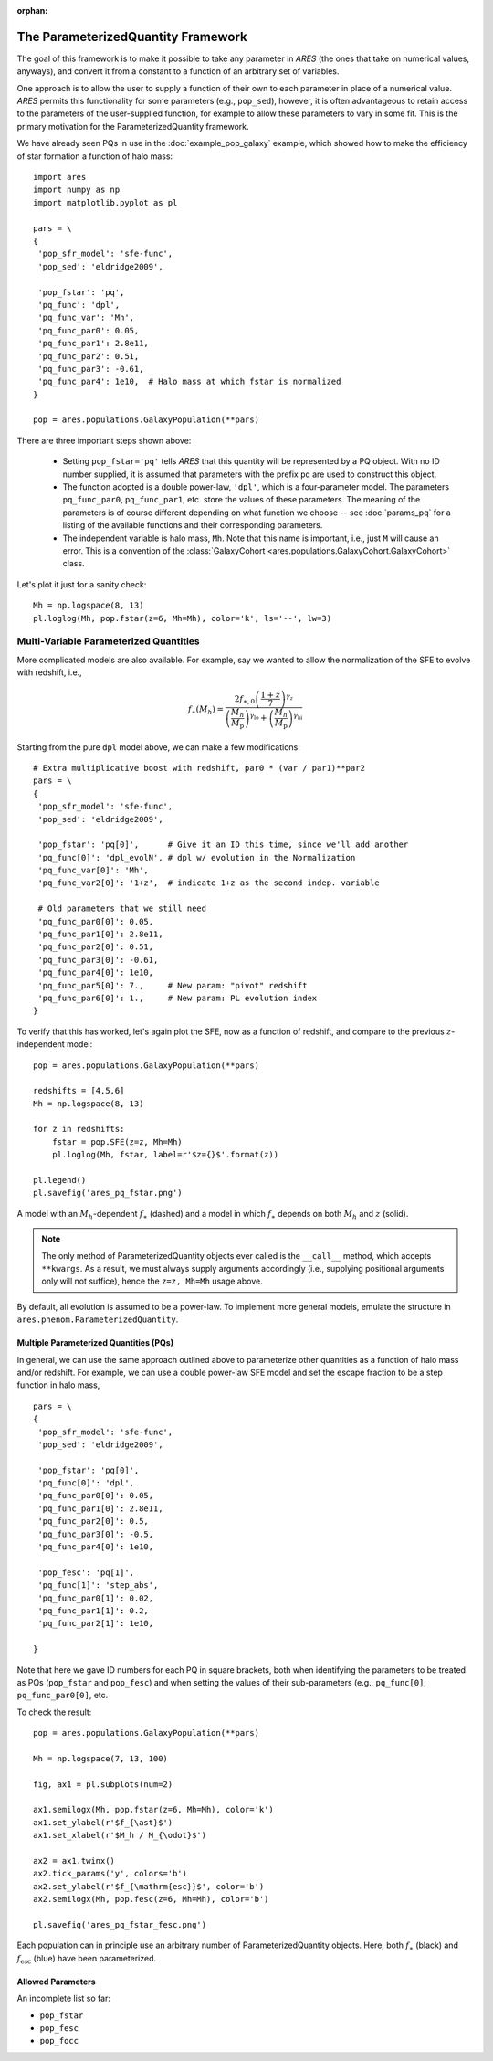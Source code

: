 :orphan:

The ParameterizedQuantity Framework
===================================
The goal of this framework is to make it possible to take any parameter in *ARES* (the ones that take on numerical values, anyways), and convert it from a constant to a function of an arbitrary set of variables. 

One approach is to allow the user to supply a function of their own to each parameter in place of a numerical value. *ARES* permits this functionality for some parameters (e.g., ``pop_sed``), however, it is often advantageous to retain access to the parameters of the user-supplied function, for example to allow these parameters to vary in some fit. This is the primary motivation for the ParameterizedQuantity framework.

We have already seen PQs in use in the :doc:`example_pop_galaxy` example, which showed how to make the efficiency of star formation a function of halo mass:

::

    import ares
    import numpy as np
    import matplotlib.pyplot as pl
    
    pars = \
    {
     'pop_sfr_model': 'sfe-func',
     'pop_sed': 'eldridge2009',
    
     'pop_fstar': 'pq',
     'pq_func': 'dpl',
     'pq_func_var': 'Mh',
     'pq_func_par0': 0.05,
     'pq_func_par1': 2.8e11,
     'pq_func_par2': 0.51,
     'pq_func_par3': -0.61,
     'pq_func_par4': 1e10,  # Halo mass at which fstar is normalized
    }
    
    pop = ares.populations.GalaxyPopulation(**pars)
   
    
There are three important steps shown above:

   + Setting ``pop_fstar='pq'`` tells *ARES* that this quantity will be represented by a PQ object. With no ID number supplied, it is assumed that parameters with the prefix ``pq`` are used to construct this object.
   + The function adopted is a double power-law, ``'dpl'``, which is a four-parameter model. The parameters ``pq_func_par0``, ``pq_func_par1``, etc. store the values of these parameters. The meaning of the parameters is of course different depending on what function we choose -- see  :doc:`params_pq` for a listing of the available functions and their corresponding parameters.
   + The independent variable is halo mass, ``Mh``. Note that this name is important, i.e., just ``M`` will cause an error. This is a convention of the :class:`GalaxyCohort <ares.populations.GalaxyCohort.GalaxyCohort>` class.

Let's plot it just for a sanity check:

::
    
    Mh = np.logspace(8, 13)
    pl.loglog(Mh, pop.fstar(z=6, Mh=Mh), color='k', ls='--', lw=3)


Multi-Variable Parameterized Quantities
~~~~~~~~~~~~~~~~~~~~~~~~~~~~~~~~~~~~~~~
More complicated models are also available. For example, say we wanted to allow the normalization of the SFE to evolve with redshift, i.e.,

.. math::

    f_{\ast}(M_h) = \frac{2 f_{\ast,0} \left(\frac{1+z}{7}\right)^{\gamma_z}} {\left(\frac{M_h}{M_{\text{p}}} \right)^{\gamma_{\text{lo}}} + \left(\frac{M_h}{M_{\text{p}}}  \right)^{\gamma_{\text{hi}}}}
    
Starting from the pure ``dpl`` model above, we can make a few modifications:

::
    
    # Extra multiplicative boost with redshift, par0 * (var / par1)**par2
    pars = \
    {
     'pop_sfr_model': 'sfe-func',
     'pop_sed': 'eldridge2009',

     'pop_fstar': 'pq[0]',      # Give it an ID this time, since we'll add another
     'pq_func[0]': 'dpl_evolN', # dpl w/ evolution in the Normalization      
     'pq_func_var[0]': 'Mh',
     'pq_func_var2[0]': '1+z',  # indicate 1+z as the second indep. variable
	           
     # Old parameters that we still need
     'pq_func_par0[0]': 0.05,
     'pq_func_par1[0]': 2.8e11,
     'pq_func_par2[0]': 0.51,
     'pq_func_par3[0]': -0.61,
     'pq_func_par4[0]': 1e10,
     'pq_func_par5[0]': 7.,     # New param: "pivot" redshift
     'pq_func_par6[0]': 1.,     # New param: PL evolution index
    }
    
	    
To verify that this has worked, let's again plot the SFE, now as a function of redshift, and compare to the previous :math:`z`-independent model:

::

    pop = ares.populations.GalaxyPopulation(**pars)
    
    redshifts = [4,5,6]
    Mh = np.logspace(8, 13)
    
    for z in redshifts:
        fstar = pop.SFE(z=z, Mh=Mh)
        pl.loglog(Mh, fstar, label=r'$z={}$'.format(z))

    pl.legend()
    pl.savefig('ares_pq_fstar.png')
    
.. figure::  https://www.dropbox.com/s/4tnse6dwgr0bnmq/ares_pq_fstar.png?raw=1
   :align:   center
   :width:   600

   A model with an :math:`M_h`-dependent :math:`f_{\ast}` (dashed) and a model in which :math:`f_{\ast}` depends on both :math:`M_h` and :math:`z` (solid).
    
.. note:: The only method of ParameterizedQuantity objects ever called is the 
    ``__call__`` method, which accepts ``**kwargs``. As a result, we must 
    always supply arguments accordingly (i.e., supplying positional arguments 
    only will not suffice), hence the ``z=z, Mh=Mh`` usage above.

By default, all evolution is assumed to be a power-law. To implement more general models, emulate the structure in ``ares.phenom.ParameterizedQuantity``.

Multiple Parameterized Quantities (PQs)
---------------------------------------
In general, we can use the same approach outlined above to parameterize other quantities as a function of halo mass and/or redshift. For example, we can use a double power-law SFE model and set the escape fraction to be a step function in halo mass, 

::

    pars = \
    {
     'pop_sfr_model': 'sfe-func',
     'pop_sed': 'eldridge2009',

     'pop_fstar': 'pq[0]',
     'pq_func[0]': 'dpl',
     'pq_func_par0[0]': 0.05,
     'pq_func_par1[0]': 2.8e11,
     'pq_func_par2[0]': 0.5,
     'pq_func_par3[0]': -0.5,
     'pq_func_par4[0]': 1e10,

     'pop_fesc': 'pq[1]',
     'pq_func[1]': 'step_abs',
     'pq_func_par0[1]': 0.02,
     'pq_func_par1[1]': 0.2,
     'pq_func_par2[1]': 1e10,

    }

Note that here we gave ID numbers for each PQ in square brackets, both when identifying the parameters to be treated as PQs (``pop_fstar`` and ``pop_fesc``) and when setting the values of their sub-parameters (e.g., ``pq_func[0]``, ``pq_func_par0[0]``, etc. 

To check the result:

::

    pop = ares.populations.GalaxyPopulation(**pars)

    Mh = np.logspace(7, 13, 100)

    fig, ax1 = pl.subplots(num=2)

    ax1.semilogx(Mh, pop.fstar(z=6, Mh=Mh), color='k')
    ax1.set_ylabel(r'$f_{\ast}$')
    ax1.set_xlabel(r'$M_h / M_{\odot}$')
    
    ax2 = ax1.twinx()
    ax2.tick_params('y', colors='b')
    ax2.set_ylabel(r'$f_{\mathrm{esc}}$', color='b')
    ax2.semilogx(Mh, pop.fesc(z=6, Mh=Mh), color='b')
    
    pl.savefig('ares_pq_fstar_fesc.png')
    
.. figure::  https://www.dropbox.com/s/6v5sg44cs84qxoo/ares_pq_fstar_fesc.png?raw=1
   :align:   center
   :width:   600
    
   Each population can in principle use an arbitrary number of ParameterizedQuantity objects. Here, both :math:`f_{\ast}` (black) and :math:`f_{\mathrm{esc}}` (blue) have been parameterized.

Allowed Parameters
-------------------

An incomplete list so far:

* ``pop_fstar``
* ``pop_fesc``
* ``pop_focc``






